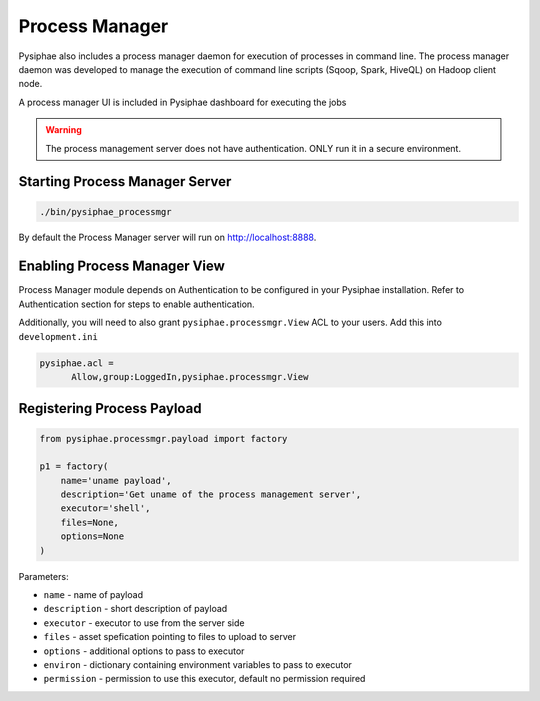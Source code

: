 ================
Process Manager
================

Pysiphae also includes a process manager daemon for execution of processes in
command line. The process manager daemon was developed to manage the execution
of command line scripts (Sqoop, Spark, HiveQL) on Hadoop client node.

A process manager UI is included in Pysiphae dashboard for executing the jobs

.. warning::

   The process management server does not have authentication. ONLY run it in a
   secure environment.


Starting Process Manager Server
================================

.. code-block:: bash

   ./bin/pysiphae_processmgr

By default the Process Manager server will run on http://localhost:8888. 

Enabling Process Manager View
=============================

Process Manager module depends on Authentication to be configured in your
Pysiphae installation. Refer to Authentication section for steps to enable
authentication.

Additionally, you will need to also grant ``pysiphae.processmgr.View`` ACL to
your users. Add this into ``development.ini``

.. code-block:: ini
   
   pysiphae.acl =
         Allow,group:LoggedIn,pysiphae.processmgr.View

   
Registering Process Payload
============================

.. code-block:: python

   from pysiphae.processmgr.payload import factory

   p1 = factory(
       name='uname payload',
       description='Get uname of the process management server',
       executor='shell',
       files=None,
       options=None
   )

Parameters:

* ``name`` - name of payload

* ``description`` - short description of payload

* ``executor`` - executor to use from the server side

* ``files`` - asset spefication pointing to files to upload to server

* ``options`` - additional options to pass to executor

* ``environ`` - dictionary containing environment variables to pass to 
  executor

* ``permission`` - permission to use this executor, default no permission
  required
